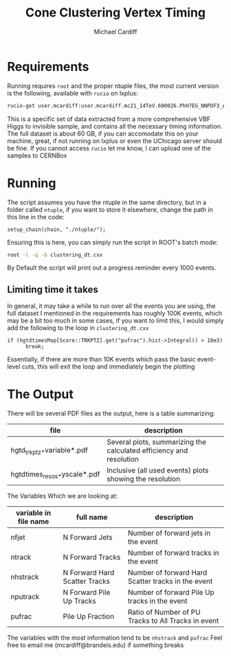 #+TITLE:Cone Clustering Vertex Timing
#+AUTHOR:Michael Cardiff
* Requirements
Running requires =root= and the proper ntuple files, the most current version is the following, available with =rucio= on lxplus:
#+begin_src bash
rucio-get user.mcardiff:user.mcardiff.mc21_14TeV.600026.PhH7EG_NNPDF3_AZNLO_VBFH125_ZZ4nu_MET75.SuperNtuple.e8481_s4290_r15583.20250728_try2_Output
#+end_src
This is a specific set of data extracted from a more comprehensive VBF Higgs to invisible sample, and contains all the necessary timing information. The full dataset is about 60 GB, if you can accomodate this on your machine, great, if not running on lxplus or even the UChicago server should be fine. If you cannot access =rucio= let me know, I can upload one of the samples to CERNBox
* Running
The script assumes you have the ntuple in the same directory, but in a folder called =ntuple=, if you want to store it elsewhere, change the path in this line in the code:
#+begin_example
setup_chain(chain, "./ntuple/");
#+end_example
Ensuring this is here, you can simply run the script in ROOT's batch mode:
#+begin_src bash
root -l -q -b clustering_dt.cxx
#+end_src
By Default the script will print out a progress reminder every 1000 events.
** Limiting time it takes
In general, it may take a while to run over all the events you are using, the full dataset I mentioned in the requirements has roughly 100K events, which may be a bit too much in some cases, if you want to limit this, I would simply add the following to the loop in =clustering_dt.cxx=
#+begin_src c++
  if (hgtdtimesMap[Score::TRKPTZ].get("pufrac").hist->Integral() > 10e3)
        break;
#+end_src
Essentially, if there are more than 10K events which pass the basic event-level cuts, this will exit the loop and immediately begin the plotting
* The Output
There will be several PDF files as the output, here is a table summarizing:
| file                         | description                                                                                                       |
|------------------------------+-------------------------------------------------------------------------------------------------------------------|
| hgtd_trkptz_*variable*.pdf   | Several plots, summarizing the calculated efficiency and resolution                                               |
| hgtdtimes_resos_*yscale*.pdf | Inclusive (all used events) plots showing the resolution                                                          |
|------------------------------+-------------------------------------------------------------------------------------------------------------------|
The Variables Which we are looking at:
| variable in file name | full name                     | description                                         |
|-----------------------+-------------------------------+-----------------------------------------------------|
| nfjet                 | N Forward Jets                | Number of forward jets in the event                 |
| ntrack                | N Forward Tracks              | Number of forward tracks in the event               |
| nhstrack              | N Forward Hard Scatter Tracks | Number of forward Hard Scatter tracks in the event  |
| nputrack              | N Forward Pile Up Tracks      | Number of forward Pile Up tracks in the event       |
| pufrac                | Pile Up Fraction              | Ratio of Number of PU Tracks to All Tracks in event |
|-----------------------+-------------------------------+-----------------------------------------------------|
The variables with the most information tend to be =nhstrack= and =pufrac=
Feel free to email me (mcardiff@brandeis.edu) if something breaks
